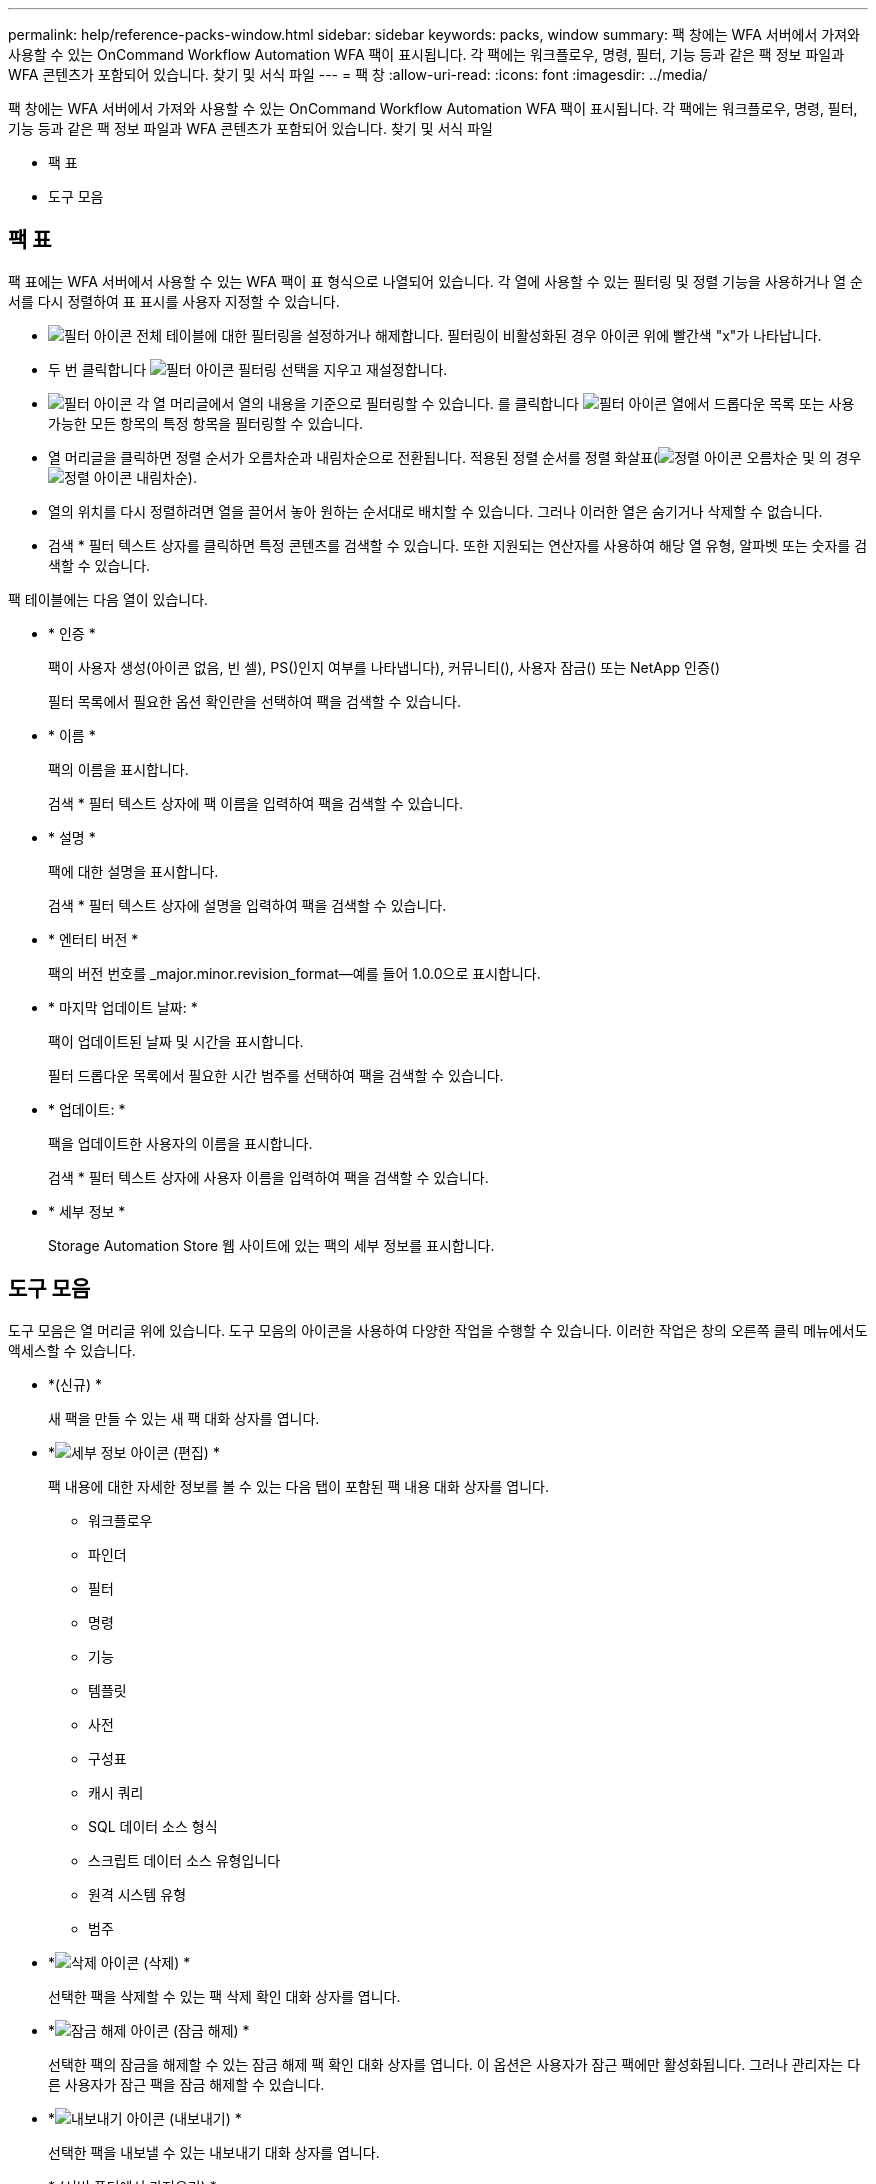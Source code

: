 ---
permalink: help/reference-packs-window.html 
sidebar: sidebar 
keywords: packs, window 
summary: 팩 창에는 WFA 서버에서 가져와 사용할 수 있는 OnCommand Workflow Automation WFA 팩이 표시됩니다. 각 팩에는 워크플로우, 명령, 필터, 기능 등과 같은 팩 정보 파일과 WFA 콘텐츠가 포함되어 있습니다. 찾기 및 서식 파일 
---
= 팩 창
:allow-uri-read: 
:icons: font
:imagesdir: ../media/


[role="lead"]
팩 창에는 WFA 서버에서 가져와 사용할 수 있는 OnCommand Workflow Automation WFA 팩이 표시됩니다. 각 팩에는 워크플로우, 명령, 필터, 기능 등과 같은 팩 정보 파일과 WFA 콘텐츠가 포함되어 있습니다. 찾기 및 서식 파일

* 팩 표
* 도구 모음




== 팩 표

팩 표에는 WFA 서버에서 사용할 수 있는 WFA 팩이 표 형식으로 나열되어 있습니다. 각 열에 사용할 수 있는 필터링 및 정렬 기능을 사용하거나 열 순서를 다시 정렬하여 표 표시를 사용자 지정할 수 있습니다.

* image:../media/filter_icon_wfa.gif["필터 아이콘"] 전체 테이블에 대한 필터링을 설정하거나 해제합니다. 필터링이 비활성화된 경우 아이콘 위에 빨간색 "x"가 나타납니다.
* 두 번 클릭합니다 image:../media/filter_icon_wfa.gif["필터 아이콘"] 필터링 선택을 지우고 재설정합니다.
* image:../media/wfa_filter_icon.gif["필터 아이콘"] 각 열 머리글에서 열의 내용을 기준으로 필터링할 수 있습니다. 를 클릭합니다 image:../media/wfa_filter_icon.gif["필터 아이콘"] 열에서 드롭다운 목록 또는 사용 가능한 모든 항목의 특정 항목을 필터링할 수 있습니다.
* 열 머리글을 클릭하면 정렬 순서가 오름차순과 내림차순으로 전환됩니다. 적용된 정렬 순서를 정렬 화살표(image:../media/wfa_sortarrow_up_icon.gif["정렬 아이콘"] 오름차순 및 의 경우 image:../media/wfa_sortarrow_down_icon.gif["정렬 아이콘"] 내림차순).
* 열의 위치를 다시 정렬하려면 열을 끌어서 놓아 원하는 순서대로 배치할 수 있습니다. 그러나 이러한 열은 숨기거나 삭제할 수 없습니다.
* 검색 * 필터 텍스트 상자를 클릭하면 특정 콘텐츠를 검색할 수 있습니다. 또한 지원되는 연산자를 사용하여 해당 열 유형, 알파벳 또는 숫자를 검색할 수 있습니다.


팩 테이블에는 다음 열이 있습니다.

* * 인증 *
+
팩이 사용자 생성(아이콘 없음, 빈 셀), PS()인지 여부를 나타냅니다image:../media/ps_certified_icon_wfa.gif[""]), 커뮤니티(image:../media/community_certification.gif[""]), 사용자 잠금(image:../media/lock_icon_wfa.gif[""]) 또는 NetApp 인증(image:../media/netapp_certified.gif[""])

+
필터 목록에서 필요한 옵션 확인란을 선택하여 팩을 검색할 수 있습니다.

* * 이름 *
+
팩의 이름을 표시합니다.

+
검색 * 필터 텍스트 상자에 팩 이름을 입력하여 팩을 검색할 수 있습니다.

* * 설명 *
+
팩에 대한 설명을 표시합니다.

+
검색 * 필터 텍스트 상자에 설명을 입력하여 팩을 검색할 수 있습니다.

* * 엔터티 버전 *
+
팩의 버전 번호를 _major.minor.revision_format--예를 들어 1.0.0으로 표시합니다.

* * 마지막 업데이트 날짜: *
+
팩이 업데이트된 날짜 및 시간을 표시합니다.

+
필터 드롭다운 목록에서 필요한 시간 범주를 선택하여 팩을 검색할 수 있습니다.

* * 업데이트: *
+
팩을 업데이트한 사용자의 이름을 표시합니다.

+
검색 * 필터 텍스트 상자에 사용자 이름을 입력하여 팩을 검색할 수 있습니다.

* * 세부 정보 *
+
Storage Automation Store 웹 사이트에 있는 팩의 세부 정보를 표시합니다.





== 도구 모음

도구 모음은 열 머리글 위에 있습니다. 도구 모음의 아이콘을 사용하여 다양한 작업을 수행할 수 있습니다. 이러한 작업은 창의 오른쪽 클릭 메뉴에서도 액세스할 수 있습니다.

* *image:../media/new_pack.png[""](신규) *
+
새 팩을 만들 수 있는 새 팩 대화 상자를 엽니다.

* *image:../media/details_wfa_icon.gif["세부 정보 아이콘"] (편집) *
+
팩 내용에 대한 자세한 정보를 볼 수 있는 다음 탭이 포함된 팩 내용 대화 상자를 엽니다.

+
** 워크플로우
** 파인더
** 필터
** 명령
** 기능
** 템플릿
** 사전
** 구성표
** 캐시 쿼리
** SQL 데이터 소스 형식
** 스크립트 데이터 소스 유형입니다
** 원격 시스템 유형
** 범주


* *image:../media/delete_wfa_icon.gif["삭제 아이콘"] (삭제) *
+
선택한 팩을 삭제할 수 있는 팩 삭제 확인 대화 상자를 엽니다.

* *image:../media/unlock_wfa_icon.gif["잠금 해제 아이콘"] (잠금 해제) *
+
선택한 팩의 잠금을 해제할 수 있는 잠금 해제 팩 확인 대화 상자를 엽니다. 이 옵션은 사용자가 잠근 팩에만 활성화됩니다. 그러나 관리자는 다른 사용자가 잠근 팩을 잠금 해제할 수 있습니다.

* *image:../media/export_wfa_icon.gif["내보내기 아이콘"] (내보내기) *
+
선택한 팩을 내보낼 수 있는 내보내기 대화 상자를 엽니다.

* *image:../media/import_from_server_folder.png[""] (서버 폴더에서 가져오기) *
+
서버 폴더에서 가져오기 대화 상자를 엽니다. 이 대화 상자에서 서버 시스템의 선택한 폴더 위치에서 팩을 가져올 수 있습니다.

* *image:../media/export_to_server_folder.png[""] (서버 폴더로 내보내기) *
+
서버 폴더로 내보내기 대화 상자를 엽니다. 이 대화 상자에서 서버 시스템의 선택한 폴더 위치로 팩을 내보낼 수 있습니다.



